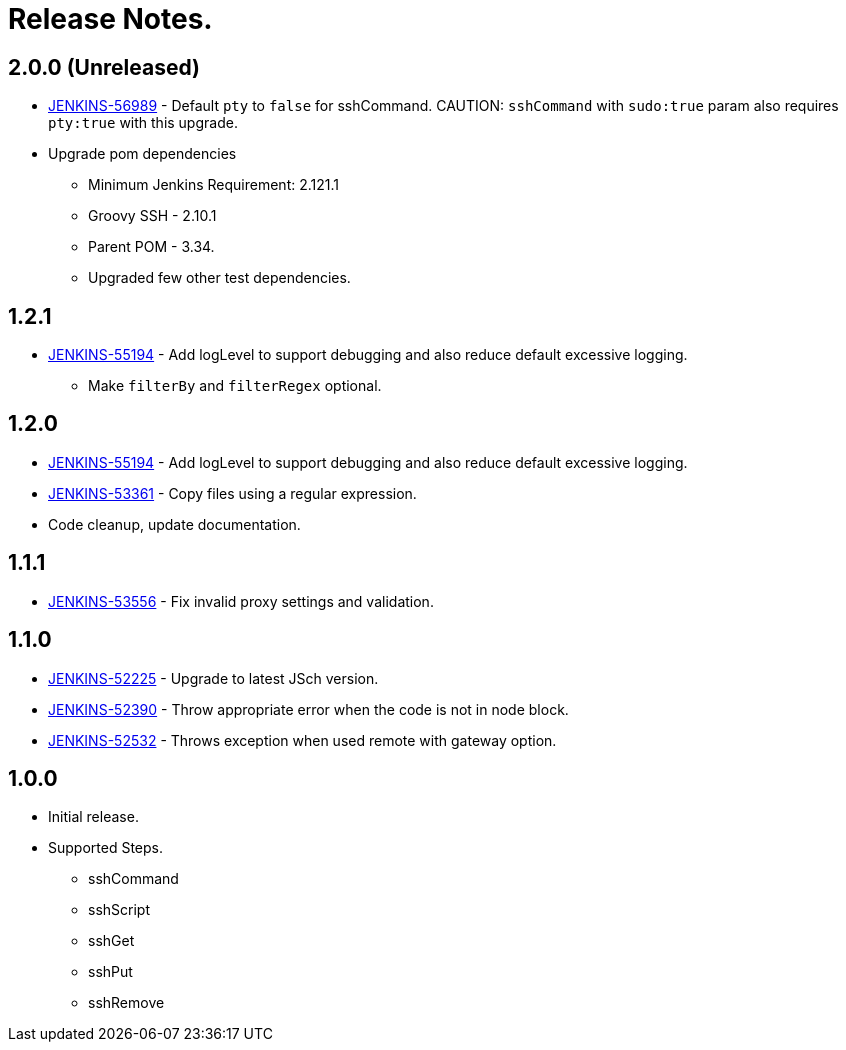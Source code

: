 = Release Notes.

== 2.0.0 (Unreleased)

* https://issues.jenkins-ci.org/browse/JENKINS-56989[JENKINS-56989] - Default `pty` to `false` for sshCommand.
CAUTION: `sshCommand` with `sudo:true` param also requires `pty:true` with this upgrade.
* Upgrade pom dependencies
** Minimum Jenkins Requirement: 2.121.1
** Groovy SSH - 2.10.1
** Parent POM - 3.34.
** Upgraded few other test dependencies.

== 1.2.1

* https://issues.jenkins-ci.org/browse/JENKINS-55194[JENKINS-55194] - Add logLevel to support debugging and also reduce default excessive logging.
** Make `filterBy` and `filterRegex` optional.

== 1.2.0

* https://issues.jenkins-ci.org/browse/JENKINS-55194[JENKINS-55194] - Add logLevel to support debugging and also reduce default excessive logging.
* https://issues.jenkins-ci.org/browse/JENKINS-53361[JENKINS-53361] - Copy files using a regular expression.
* Code cleanup, update documentation.

== 1.1.1

* https://issues.jenkins-ci.org/browse/JENKINS-53556[JENKINS-53556] - Fix invalid proxy settings and validation.

== 1.1.0

* https://issues.jenkins-ci.org/browse/JENKINS-52225[JENKINS-52225] - Upgrade to latest JSch version.
* https://issues.jenkins-ci.org/browse/JENKINS-52390[JENKINS-52390] - Throw appropriate error when the code is not in node block.
* https://issues.jenkins-ci.org/browse/JENKINS-52532[JENKINS-52532] - Throws exception when used remote with gateway option.

== 1.0.0

* Initial release.
* Supported Steps.
** sshCommand
** sshScript
** sshGet
** sshPut
** sshRemove
